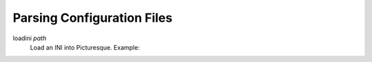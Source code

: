 Parsing Configuration Files
===========================

loadini *path*
   Load an INI into Picturesque. Example:

   .. code-block:: ini
      :caption: ./ex/myini.ini

      [DEFAULT]
      ServerAliveInterval = 45
      Compression = yes
      CompressionLevel = 9
      ForwardX11 = yes
      
      [forge.example]
      User = hg
      
      [topsecret.server.example]
      Port = 50022
      ForwardX11 = no

   .. code-block::
      :caption: Interpreter Session

      Picturesque [1.0.0]
      Type "help" for help.
      >>
